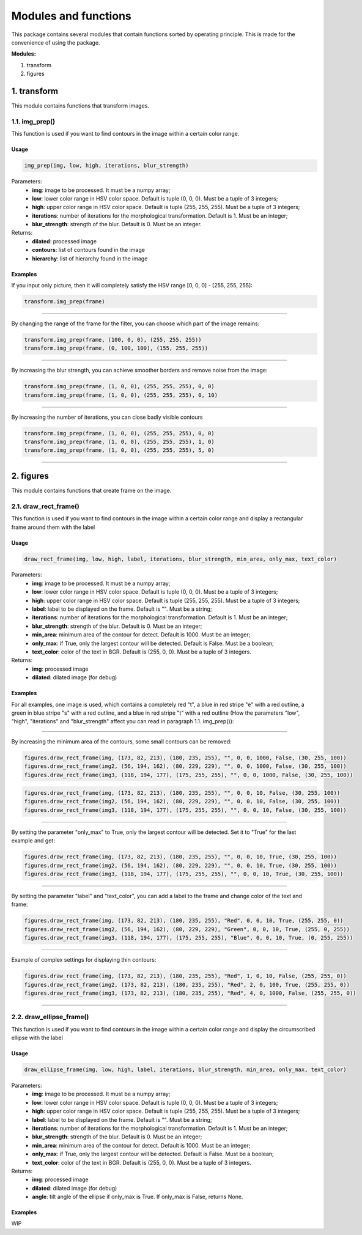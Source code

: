 *********************
Modules and functions
*********************
This package contains several modules that contain functions sorted by operating principle. This is made for the convenience of using the package.


**Modules:**

#. transform
#. figures


1. transform
*********
This module contains functions that transform images.

1.1. img_prep()
========
This function is used if you want to find contours in the image within a certain color range.

Usage
~~~~~

.. code-block:: python

    img_prep(img, low, high, iterations, blur_strength)

Parameters:
    * **img**: image to be processed. It must be a numpy array;
    * **low**: lower color range in HSV color space. Default is tuple (0, 0, 0). Must be a tuple of 3 integers;
    * **high**: upper color range in HSV color space. Default is tuple (255, 255, 255). Must be a tuple of 3 integers;
    * **iterations**: number of iterations for the morphological transformation. Default is 1. Must be an integer;
    * **blur_strength**: strength of the blur. Default is 0. Must be an integer.

Returns:
    * **dilated**: processed image
    * **contours**: list of contours found in the image
    * **hierarchy**: list of hierarchy found in the image

Examples
~~~~~~~~
If you input only picture, then it will completely satisfy the HSV range [0, 0, 0] - [255, 255, 255]:

.. code-block:: python

    transform.img_prep(frame)

.. image:: ./Images/img_prep/1.png
    :width: 700px
    :align: center
    :alt: Full HSV range

----------------

By changing the range of the frame for the filter, you can choose which part of the image remains:

.. code-block:: python

    transform.img_prep(frame, (100, 0, 0), (255, 255, 255))
    transform.img_prep(frame, (0, 100, 100), (155, 255, 255))

.. image:: ./Images/img_prep/2.png
    :width: 700px
    :align: center
    :alt: Part of the HSV range

----------------

By increasing the blur strength, you can achieve smoother borders and remove noise from the image:

.. code-block:: python

    transform.img_prep(frame, (1, 0, 0), (255, 255, 255), 0, 0)
    transform.img_prep(frame, (1, 0, 0), (255, 255, 255), 0, 10)

.. image:: ./Images/img_prep/3.png
    :width: 700px
    :align: center
    :alt: Blur strength

----------------

By increasing the number of iterations, you can close badly visible contours

.. code-block:: python

    transform.img_prep(frame, (1, 0, 0), (255, 255, 255), 0, 0)
    transform.img_prep(frame, (1, 0, 0), (255, 255, 255), 1, 0)
    transform.img_prep(frame, (1, 0, 0), (255, 255, 255), 5, 0)

.. image:: ./Images/img_prep/4.png
    :width: 700px
    :align: center
    :alt: Iterations

----------------

2. figures
*******
This module contains functions that create frame on the image.

2.1. draw_rect_frame()
===============
This function is used if you want to find contours in the image within a certain color range and display a rectangular frame around them with the label

Usage
~~~~~

.. code-block:: python

    draw_rect_frame(img, low, high, label, iterations, blur_strength, min_area, only_max, text_color)

Parameters:
    * **img**: image to be processed. It must be a numpy array;
    * **low**: lower color range in HSV color space. Default is tuple (0, 0, 0). Must be a tuple of 3 integers;
    * **high**: upper color range in HSV color space. Default is tuple (255, 255, 255). Must be a tuple of 3 integers;
    * **label**: label to be displayed on the frame. Default is "". Must be a string;
    * **iterations**: number of iterations for the morphological transformation. Default is 1. Must be an integer;
    * **blur_strength**: strength of the blur. Default is 0. Must be an integer;
    * **min_area**: minimum area of the contour for detect. Default is 1000. Must be an integer;
    * **only_max**: if True, only the largest contour will be detected. Default is False. Must be a boolean;
    * **text_color**: color of the text in BGR. Default is (255, 0, 0). Must be a tuple of 3 integers.

Returns:
    * **img**: processed image
    * **dilated**: dilated image (for debug)

Examples
~~~~~~~~
For all examples, one image is used, which contains a completely red "t", a blue in red stripe "e" with a red outline, a green in blue stripe "s" with a red outline, and a blue in red stripe "t" with a red outline (How the parameters "low", "high", "iterations" and "blur_strength" affect you can read in paragraph 1.1. img_prep()):

.. image:: ./Images/draw_rect_frame/contours.png
    :width: 700px
    :align: center
    :alt: Initial image

----------------

By increasing the minimum area of the contours, some small contours can be removed:

.. code-block:: python

    figures.draw_rect_frame(img, (173, 82, 213), (180, 235, 255), "", 0, 0, 1000, False, (30, 255, 100))
    figures.draw_rect_frame(img2, (56, 194, 162), (80, 229, 229), "", 0, 0, 1000, False, (30, 255, 100))
    figures.draw_rect_frame(img3, (118, 194, 177), (175, 255, 255), "", 0, 0, 1000, False, (30, 255, 100))

.. image:: ./Images/draw_rect_frame/1.png
    :width: 700px
    :align: center
    :alt: Min area = 1000



.. code-block:: python

    figures.draw_rect_frame(img, (173, 82, 213), (180, 235, 255), "", 0, 0, 10, False, (30, 255, 100))
    figures.draw_rect_frame(img2, (56, 194, 162), (80, 229, 229), "", 0, 0, 10, False, (30, 255, 100))
    figures.draw_rect_frame(img3, (118, 194, 177), (175, 255, 255), "", 0, 0, 10, False, (30, 255, 100))

.. image:: ./Images/draw_rect_frame/2.png
    :width: 700px
    :align: center
    :alt: Min area = 10

----------------

By setting the parameter "only_max" to True, only the largest contour will be detected. Set it to "True" for the last example and get:

.. code-block:: python

    figures.draw_rect_frame(img, (173, 82, 213), (180, 235, 255), "", 0, 0, 10, True, (30, 255, 100))
    figures.draw_rect_frame(img2, (56, 194, 162), (80, 229, 229), "", 0, 0, 10, True, (30, 255, 100))
    figures.draw_rect_frame(img3, (118, 194, 177), (175, 255, 255), "", 0, 0, 10, True, (30, 255, 100))

.. image:: ./Images/draw_rect_frame/3.png
    :width: 700px
    :align: center
    :alt: Only max = True

----------------

By setting the parameter "label" and "text_color", you can add a label to the frame and change color of the text and frame:

.. code-block:: python

    figures.draw_rect_frame(img, (173, 82, 213), (180, 235, 255), "Red", 0, 0, 10, True, (255, 255, 0))
    figures.draw_rect_frame(img2, (56, 194, 162), (80, 229, 229), "Green", 0, 0, 10, True, (255, 0, 255))
    figures.draw_rect_frame(img3, (118, 194, 177), (175, 255, 255), "Blue", 0, 0, 10, True, (0, 255, 255))

.. image:: ./Images/draw_rect_frame/4.png
    :width: 700px
    :align: center
    :alt: Label and text color

----------------

Example of complex settings for displaying thin contours:

.. code-block:: python

    figures.draw_rect_frame(img, (173, 82, 213), (180, 235, 255), "Red", 1, 0, 10, False, (255, 255, 0))
    figures.draw_rect_frame(img2, (173, 82, 213), (180, 235, 255), "Red", 2, 0, 100, True, (255, 255, 0))
    figures.draw_rect_frame(img3, (173, 82, 213), (180, 235, 255), "Red", 4, 0, 1000, False, (255, 255, 0))

.. image:: ./Images/draw_rect_frame/5.png
    :width: 700px
    :align: center
    :alt: Complex settings

----------------

2.2. draw_ellipse_frame()
=================
This function is used if you want to find contours in the image within a certain color range and display the circumscribed ellipse with the label

Usage
~~~~~

.. code-block:: python

    draw_ellipse_frame(img, low, high, label, iterations, blur_strength, min_area, only_max, text_color)

Parameters:
    * **img**: image to be processed. It must be a numpy array;
    * **low**: lower color range in HSV color space. Default is tuple (0, 0, 0). Must be a tuple of 3 integers;
    * **high**: upper color range in HSV color space. Default is tuple (255, 255, 255). Must be a tuple of 3 integers;
    * **label**: label to be displayed on the frame. Default is "". Must be a string;
    * **iterations**: number of iterations for the morphological transformation. Default is 1. Must be an integer;
    * **blur_strength**: strength of the blur. Default is 0. Must be an integer;
    * **min_area**: minimum area of the contour for detect. Default is 1000. Must be an integer;
    * **only_max**: if True, only the largest contour will be detected. Default is False. Must be a boolean;
    * **text_color**: color of the text in BGR. Default is (255, 0, 0). Must be a tuple of 3 integers.

Returns:
    * **img**: processed image
    * **dilated**: dilated image (for debug)
    * **angle**: tilt angle of the ellipse if only_max is True. If only_max is False, returns None.

Examples
~~~~~~~~
WIP

